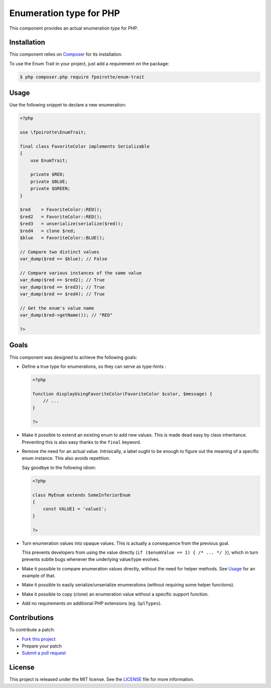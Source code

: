 Enumeration type for PHP
========================

This component provides an actual enumeration type for PHP.


Installation
------------

This component relies on `Composer <https://getcomposer.org/>`_
for its installation.

To use the Enum Trait in your project, just add a requirement on the package:

..  sourcecode:: bash

    $ php composer.php require fpoirotte/enum-trait


Usage
-----

Use the following snippet to declare a new enumeration:

..  sourcecode:: php

    <?php

    use \fpoirotte\EnumTrait;

    final class FavoriteColor implements Serializable
    {
        use EnumTrait;

        private $RED;
        private $BLUE;
        private $GREEN;
    }

    $red    = FavoriteColor::RED();
    $red2   = FavoriteColor::RED();
    $red3   = unserialize(serialize($red));
    $red4   = clone $red;
    $blue   = FavoriteColor::BLUE();

    // Compare two distinct values
    var_dump($red == $blue); // False

    // Compare various instances of the same value
    var_dump($red == $red2); // True
    var_dump($red == $red3); // True
    var_dump($red == $red4); // True

    // Get the enum's value name
    var_dump($red->getName()); // "RED"

    ?>


Goals
-----

This component was designed to achieve the following goals:

*   Define a true type for enumerations, so they can serve as type-hints :

    ..  sourcecode:: php

        <?php

        function displayUsingFavoriteColor(FavoriteColor $color, $message) {
            // ...
        }

        ?>

*   Make it possible to extend an existing enum to add new values.
    This is made dead easy by class inheritance.
    Preventing this is also easy thanks to the ``final`` keyword.

*   Remove the need for an actual value. Intrisically, a label
    ought to be enough to figure out the meaning of a specific
    enum instance. This also avoids repetition.

    Say goodbye to the following idiom:

    ..  sourcecode:: php

        <?php

        class MyEnum extends SomeInferiorEnum
        {
            const VALUE1 = 'value1';
        }

        ?>

*   Turn enumeration values into opaque values.
    This is actually a consequence from the previous goal.

    This prevents developers from using the value directly
    (``if ($enumValue == 1) { /* ... */ }``), which in turn
    prevents subtle bugs whenever the underlying value/type evolves.

*   Make it possible to compare enumeration values directly,
    without the need for helper methods.
    See `Usage`_ for an example of that.

*   Make it possible to easily serialize/unserialize enumerations
    (without requiring some helper functions).

*   Make it possible to copy (clone) an enumeration value without
    a specific support function.

*   Add no requirements on additional PHP extensions (eg. ``SplTypes``).


Contributions
-------------

To contribute a patch:

* `Fork this project <https://github.com/fpoirotte/EnumTrait/fork>`_
* Prepare your patch
* `Submit a pull request <https://github.com/fpoirotte/EnumTrait/pull/new/>`_


License
-------

This project is released under the MIT license.
See the `LICENSE <https://github.com/fpoirotte/EnumTrait/blob/master/LICENSE>`_
file for more information.

.. vim: ts=4 et

